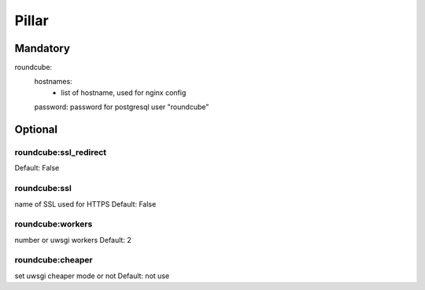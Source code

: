 Pillar
======

Mandatory
---------

roundcube:
  hostnames:
    - list of hostname, used for nginx config
  password:  password for postgresql user "roundcube"

Optional
--------

roundcube:ssl_redirect
~~~~~~~~~~~~~~~~~~~~~~

Default: False

roundcube:ssl
~~~~~~~~~~~~~

name of SSL used for HTTPS
Default: False

roundcube:workers
~~~~~~~~~~~~~~~~~

number or uwsgi workers
Default: 2

roundcube:cheaper
~~~~~~~~~~~~~~~~

set uwsgi cheaper mode or not
Default: not use
